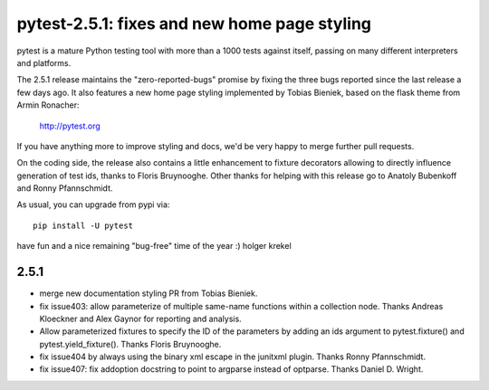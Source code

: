 pytest-2.5.1: fixes and new home page styling
===========================================================================

pytest is a mature Python testing tool with more than a 1000 tests
against itself, passing on many different interpreters and platforms.

The 2.5.1 release maintains the "zero-reported-bugs" promise by fixing
the three bugs reported since the last release a few days ago.  It also
features a new home page styling implemented by Tobias Bieniek, based on
the flask theme from Armin Ronacher:

    http://pytest.org

If you have anything more to improve styling and docs,
we'd be very happy to merge further pull requests.

On the coding side, the release also contains a little enhancement to
fixture decorators allowing to directly influence generation of test
ids, thanks to Floris Bruynooghe.  Other thanks for helping with
this release go to Anatoly Bubenkoff and Ronny Pfannschmidt.

As usual, you can upgrade from pypi via::

    pip install -U pytest

have fun and a nice remaining "bug-free" time of the year :)
holger krekel

2.5.1
-----------------------------------

- merge new documentation styling PR from Tobias Bieniek.

- fix issue403: allow parameterize of multiple same-name functions within
  a collection node.  Thanks Andreas Kloeckner and Alex Gaynor for reporting
  and analysis.

- Allow parameterized fixtures to specify the ID of the parameters by
  adding an ids argument to pytest.fixture() and pytest.yield_fixture().
  Thanks Floris Bruynooghe.

- fix issue404 by always using the binary xml escape in the junitxml
  plugin.  Thanks Ronny Pfannschmidt.

- fix issue407: fix addoption docstring to point to argparse instead of
  optparse. Thanks Daniel D. Wright.

